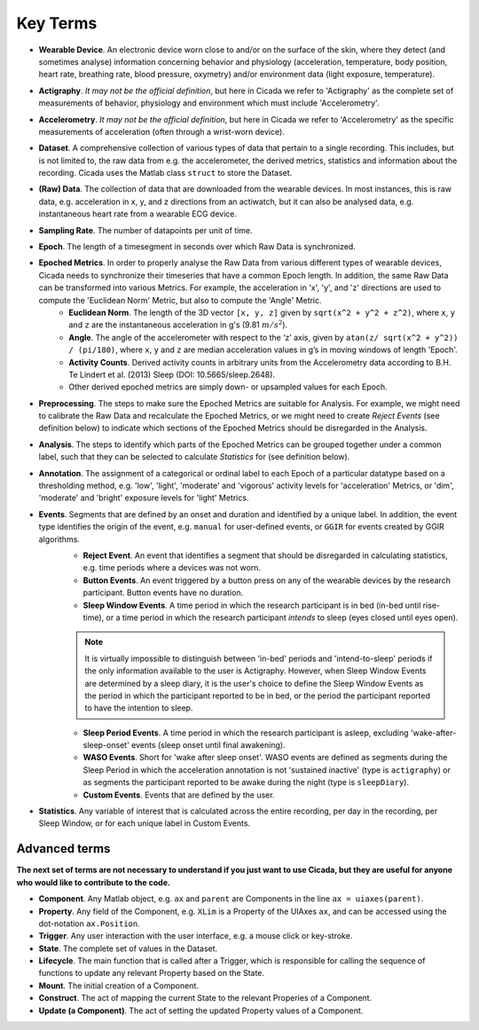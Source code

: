 .. _overview-terms-top:

=========
Key Terms
=========

- **Wearable Device**. An electronic device worn close to and/or on the surface of the skin, where they detect (and sometimes analyse) information concerning behavior and physiology (acceleration, temperature, body position, heart rate, breathing rate, blood pressure, oxymetry) and/or environment data (light exposure, temperature).
- **Actigraphy**. *It may not be the official definition*, but here in Cicada we refer to 'Actigraphy' as the complete set of measurements of behavior, physiology and environment which must include 'Accelerometry'.
- **Accelerometry**. *It may not be the official definition*, but here in Cicada we refer to 'Accelerometry' as the specific measurements of acceleration (often through a wrist-worn device).
- **Dataset**. A comprehensive collection of various types of data that pertain to a single recording. This includes, but is not limited to, the raw data from e.g. the accelerometer, the derived metrics, statistics and information about the recording. Cicada uses the Matlab class ``struct`` to store the Dataset.
- **(Raw) Data**. The collection of data that are downloaded from the wearable devices. In most instances, this is raw data, e.g. acceleration in x, y, and z directions from an actiwatch, but it can also be analysed data, e.g. instantaneous heart rate from a wearable ECG device.
- **Sampling Rate**. The number of datapoints per unit of time.
- **Epoch**. The length of a timesegment in seconds over which Raw Data is synchronized.
- **Epoched Metrics**. In order to properly analyse the Raw Data from various different types of wearable devices, Cicada needs to synchronize their timeseries that have a common Epoch length. In addition, the same Raw Data can be transformed into various Metrics. For example, the acceleration in 'x', 'y', and 'z' directions are used to compute the 'Euclidean Norm' Metric, but also to compute the 'Angle' Metric.
    - **Euclidean Norm**. The length of the 3D vector ``[x, y, z]`` given by ``sqrt(x^2 + y^2 + z^2)``, where ``x``, ``y`` and ``z`` are the instantaneous acceleration in g's (9.81 :math:`m/s^2`).
    - **Angle**. The angle of the accelerometer with respect to the ‘z’ axis, given by ``atan(z/ sqrt(x^2 + y^2)) / (pi/180)``, where ``x``, ``y`` and ``z`` are median acceleration values in g’s in moving windows of length 'Epoch'.
    - **Activity Counts**. Derived activity counts in arbitrary units from the Accelerometry data according to B.H. Te Lindert et al. (2013) Sleep (DOI: 10.5665/sleep.2648).
    - Other derived epoched metrics are simply down- or upsampled values for each Epoch.
- **Preprocessing**. The steps to make sure the Epoched Metrics are suitable for Analysis. For example, we might need to calibrate the Raw Data and recalculate the Epoched Metrics, or we might need to create *Reject Events* (see definition below) to indicate which sections of the Epoched Metrics should be disregarded in the Analysis.
- **Analysis**. The steps to identify which parts of the Epoched Metrics can be grouped together under a common label, such that they can be selected to calculate *Statistics* for (see definition below).
- **Annotation**. The assignment of a categorical or ordinal label to each Epoch of a particular datatype based on a thresholding method, e.g. 'low', 'light', 'moderate' and 'vigorous' activity levels for 'acceleration' Metrics, or 'dim', 'moderate' and 'bright' exposure levels for 'light' Metrics.
- **Events**. Segments that are defined by an onset and duration and identified by a unique label. In addition, the event type identifies the origin of the event, e.g. ``manual`` for user-defined events, or ``GGIR`` for events created by GGIR algorithms.
    - **Reject Event**. An event that identifies a segment that should be disregarded in calculating statistics, e.g. time periods where a devices was not worn.
    - **Button Events**. An event triggered by a button press on any of the wearable devices by the research participant. Button events have no duration.
    - **Sleep Window Events**. A time period in which the research participant is in bed (in-bed until rise-time), or a time period in which the research participant *intends* to sleep (eyes closed until eyes open).

    .. note::

        It is virtually impossible to distinguish between 'in-bed' periods and 'intend-to-sleep' periods if the only information available to the user is Actigraphy. However, when Sleep Window Events are determined by a sleep diary, it is the user's choice to define the Sleep Window Events as the period in which the participant reported to be in bed, or the period the participant reported to have the intention to sleep.

    - **Sleep Period Events**. A time period in which the research participant is asleep, excluding 'wake-after-sleep-onset' events (sleep onset until final awakening).
    - **WASO Events**. Short for 'wake after sleep onset'. WASO events are defined as segments during the Sleep Period in which the acceleration annotation is not 'sustained inactive' (type is ``actigraphy``) or as segments the participant reported to be awake during the night (type is ``sleepDiary``).
    - **Custom Events**. Events that are defined by the user.

- **Statistics**. Any variable of interest that is calculated across the entire recording, per day in the recording, per Sleep Window, or for each unique label in Custom Events.

Advanced terms
==============

**The next set of terms are not necessary to understand if you just want to use Cicada, but they are useful for anyone who would like to contribute to the code.**

- **Component**. Any Matlab object, e.g. ``ax`` and ``parent`` are Components in the line ``ax = uiaxes(parent)``.
- **Property**. Any field of the Component, e.g. ``XLim`` is a Property of the UIAxes ``ax``, and can be accessed using the dot-notation ``ax.Position``.
- **Trigger**. Any user interaction with the user interface, e.g. a mouse click or key-stroke.
- **State**. The complete set of values in the Dataset.
- **Lifecycle**. The main function that is called after a Trigger, which is responsible for calling the sequence of functions to update any relevant Property based on the State.
- **Mount**. The initial creation of a Component.
- **Construct**. The act of mapping the current State to the relevant Properies of a Component.
- **Update (a Component)**. The act of setting the updated Property values of a Component.